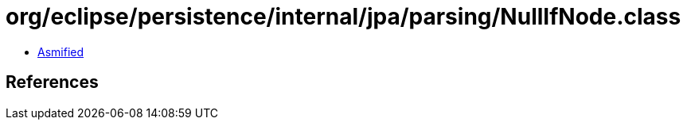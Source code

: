 = org/eclipse/persistence/internal/jpa/parsing/NullIfNode.class

 - link:NullIfNode-asmified.java[Asmified]

== References

